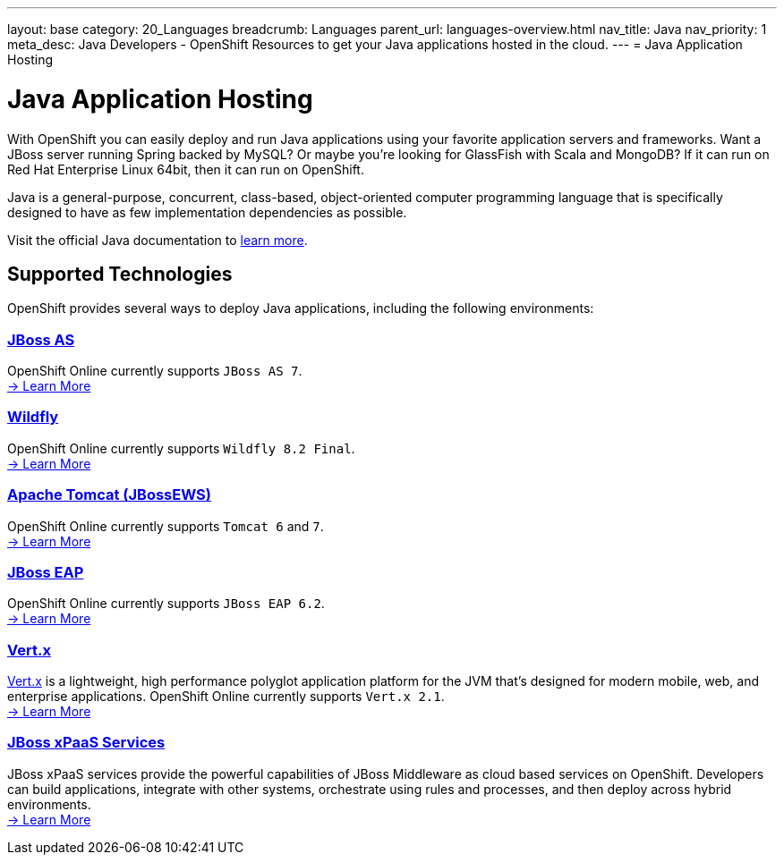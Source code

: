 ---
layout: base
category: 20_Languages
breadcrumb: Languages
parent_url: languages-overview.html
nav_title: Java
nav_priority: 1
meta_desc: Java Developers - OpenShift Resources to get your Java applications hosted in the cloud.
---
= Java Application Hosting

[[top]]
[[java]]
[float]
= Java Application Hosting
[.lead]
With OpenShift you can easily deploy and run Java applications using your favorite application servers and frameworks. Want a JBoss server running Spring backed by MySQL? Or maybe you're looking for GlassFish with Scala and MongoDB? If it can run on Red Hat Enterprise Linux 64bit, then it can run on OpenShift.

Java is a general-purpose, concurrent, class-based, object-oriented computer programming language that is specifically designed to have as few implementation dependencies as possible.

Visit the official Java documentation to link:https://java.com[learn more].

== Supported Technologies
OpenShift provides several ways to deploy Java applications, including the following environments:

=== link:jbossas-overview.html[JBoss AS]
OpenShift Online currently supports `JBoss AS 7`. +
link:/en/jbossas-overview.html[-> Learn More]

=== link:wildfly-overview.html[Wildfly]
OpenShift Online currently supports `Wildfly 8.2 Final`. +
link:/en/wildfly-overview.html[-> Learn More]

=== link:tomcat-overview.html[Apache Tomcat (JBossEWS)]
OpenShift Online currently supports `Tomcat 6` and `7`. +
link:/en/tomcat-overview.html[-> Learn More]

=== link:jbosseap-overview.html[JBoss EAP]
OpenShift Online currently supports `JBoss EAP 6.2`.  +
link:/en/jbosseap-overview.html[-> Learn More]

=== link:vertx-overview.html[Vert.x]
link:http://vertx.io/[Vert.x] is a lightweight, high performance polyglot application platform for the JVM that's designed for modern mobile, web, and enterprise applications. OpenShift Online currently supports `Vert.x 2.1`. +
link:/en/vertx-overview.html[-> Learn More]

=== link:xpaas.html[JBoss xPaaS Services]
JBoss xPaaS services provide the powerful capabilities of JBoss Middleware as cloud based services on OpenShift. Developers can build applications, integrate with other systems, orchestrate using rules and processes, and then deploy across hybrid environments. +
link:xpaas.html[-> Learn More]
